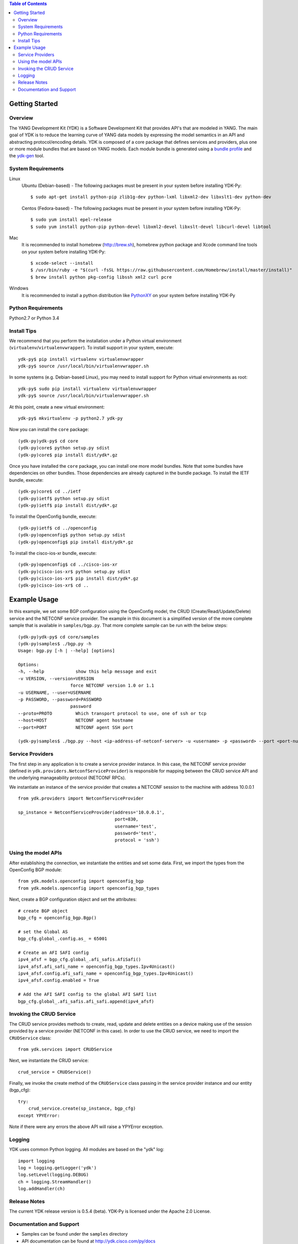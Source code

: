 .. image::  https://travis-ci.org/CiscoDevNet/ydk-py.svg?branch=master
    :target: https://travis-ci.org/CiscoDevNet/ydk-py

.. contents:: Table of Contents

Getting Started
===============

Overview
--------

The YANG Development Kit (YDK) is a Software Development Kit that provides API's that are modeled in YANG. The main goal of YDK is to reduce the learning curve of YANG data models by expressing the model semantics in an API and abstracting protocol/encoding details.  YDK is composed of a core package that defines services and providers, plus one or more module bundles that are based on YANG models.  Each module bundle is generated using a `bundle profile <https://github.com/CiscoDevNet/ydk-gen/blob/master/profiles/bundles>`_ and the `ydk-gen <https://github.com/CiscoDevNet/ydk-gen>`_ tool.

System Requirements
-------------------
Linux
  Ubuntu (Debian-based) - The following packages must be present in your system before installing YDK-Py::

    $ sudo apt-get install python-pip zlib1g-dev python-lxml libxml2-dev libxslt1-dev python-dev

  Centos (Fedora-based) - The following packages must be present in your system before installing YDK-Py::
    
    $ sudo yum install epel-release
    $ sudo yum install python-pip python-devel libxml2-devel libxslt-devel libcurl-devel libtool

Mac
  It is recommended to install homebrew (http://brew.sh), homebrew python package and Xcode command line tools on your system before installing YDK-Py::

    $ xcode-select --install
    $ /usr/bin/ruby -e "$(curl -fsSL https://raw.githubusercontent.com/Homebrew/install/master/install)"
    $ brew install python pkg-config libssh xml2 curl pcre

Windows
    It is recommended to install a python distribution like `PythonXY <https://python-xy.github.io/>`_ on your system before installing YDK-Py

Python Requirements
-------------------
Python2.7 or Python 3.4

Install Tips
------------
We recommend that you perform the installation under a Python virtual environment (``virtualenv``/``virtualenvwrapper``).  To install support in your system, execute::

  ydk-py$ pip install virtualenv virtualenvwrapper
  ydk-py$ source /usr/local/bin/virtualenvwrapper.sh

In some systems (e.g. Debian-based Linux), you may need to install support for Python virtual environments as root::

  ydk-py$ sudo pip install virtualenv virtualenvwrapper
  ydk-py$ source /usr/local/bin/virtualenvwrapper.sh

At this point, create a new virtual environment::

  ydk-py$ mkvirtualenv -p python2.7 ydk-py

Now you can install the ``core`` package::

  (ydk-py)ydk-py$ cd core
  (ydk-py)core$ python setup.py sdist
  (ydk-py)core$ pip install dist/ydk*.gz

Once you have installed the ``core`` package, you can install one more model bundles.  Note that some bundles have dependencies on other bundles.  Those dependencies are already captured in the bundle package.  To install the IETF bundle, execute::

  (ydk-py)core$ cd ../ietf
  (ydk-py)ietf$ python setup.py sdist
  (ydk-py)ietf$ pip install dist/ydk*.gz

To install the OpenConfig bundle, execute::

  (ydk-py)ietf$ cd ../openconfig
  (ydk-py)openconfig$ python setup.py sdist
  (ydk-py)openconfig$ pip install dist/ydk*.gz

To install the cisco-ios-xr bundle, execute::

  (ydk-py)openconfig$ cd ../cisco-ios-xr
  (ydk-py)cisco-ios-xr$ python setup.py sdist
  (ydk-py)cisco-ios-xr$ pip install dist/ydk*.gz
  (ydk-py)cisco-ios-xr$ cd ..

Example Usage
=============

In this example, we set some BGP configuration using the OpenConfig model, the CRUD (Create/Read/Update/Delete) service and the NETCONF service provider. The example in this document is a simplified version of the more complete sample that is available in ``samples/bgp.py``. That more complete sample can be run with the below steps::

    (ydk-py)ydk-py$ cd core/samples
    (ydk-py)samples$ ./bgp.py -h
    Usage: bgp.py [-h | --help] [options]

    Options:
    -h, --help            show this help message and exit
    -v VERSION, --version=VERSION
                        force NETCONF version 1.0 or 1.1
    -u USERNAME, --user=USERNAME
    -p PASSWORD, --password=PASSWORD
                        password
    --proto=PROTO         Which transport protocol to use, one of ssh or tcp
    --host=HOST           NETCONF agent hostname
    --port=PORT           NETCONF agent SSH port

    (ydk-py)samples$ ./bgp.py --host <ip-address-of-netconf-server> -u <username> -p <password> --port <port-number>

Service Providers
-----------------
The first step in any application is to create a service provider instance. In this case, the NETCONF service provider (defined in ``ydk.providers.NetconfServiceProvider``) is responsible for mapping between the CRUD service API and the underlying manageability protocol (NETCONF RPCs).

We instantiate an instance of the service provider that creates a NETCONF session to the machine with address 10.0.0.1 ::

 from ydk.providers import NetconfServiceProvider

 sp_instance = NetconfServiceProvider(address='10.0.0.1',
                                      port=830,
                                      username='test',
                                      password='test',
                                      protocol = 'ssh')

Using the model APIs
------------------------
After establishing the connection, we instantiate the entities and set some data. First, we import the types from the OpenConfig BGP module::

 from ydk.models.openconfig import openconfig_bgp
 from ydk.models.openconfig import openconfig_bgp_types

Next, create a BGP configuration object and set the attributes::

 # create BGP object
 bgp_cfg = openconfig_bgp.Bgp()

 # set the Global AS
 bgp_cfg.global_.config.as_ = 65001

 # Create an AFI SAFI config
 ipv4_afsf = bgp_cfg.global_.afi_safis.AfiSafi()
 ipv4_afsf.afi_safi_name = openconfig_bgp_types.Ipv4Unicast()
 ipv4_afsf.config.afi_safi_name = openconfig_bgp_types.Ipv4Unicast()
 ipv4_afsf.config.enabled = True

 # Add the AFI SAFI config to the global AFI SAFI list
 bgp_cfg.global_.afi_safis.afi_safi.append(ipv4_afsf)

Invoking the CRUD Service
--------------------------
The CRUD service provides methods to create, read, update and delete entities on a device making use of the session provided by a service provider (NETCONF in this case).  In order to use the CRUD service, we need to import the ``CRUDService`` class::

 from ydk.services import CRUDService

Next, we instantiate the CRUD service::

 crud_service = CRUDService()

Finally, we invoke the create method of the ``CRUDService`` class passing in the
service provider instance and our entity (bgp_cfg)::

 try:
     crud_service.create(sp_instance, bgp_cfg)
 except YPYError:

Note if there were any errors the above API will raise a YPYError exception.

Logging
-------
YDK uses common Python logging.  All modules are based on the "ydk" log::

 import logging
 log = logging.getLogger('ydk')
 log.setLevel(logging.DEBUG)
 ch = logging.StreamHandler()
 log.addHandler(ch)

Release Notes
--------------
The current YDK release version is 0.5.4 (beta). YDK-Py is licensed under the Apache 2.0 License.

Documentation and Support
--------------------------
- Samples can be found under the ``samples`` directory
- API documentation can be found at http://ydk.cisco.com/py/docs
- Additional samples can be found at https://github.com/CiscoDevNet/ydk-py-samples
- For queries related to usage of the API, please join the YDK community at https://communities.cisco.com/community/developer/ydk
